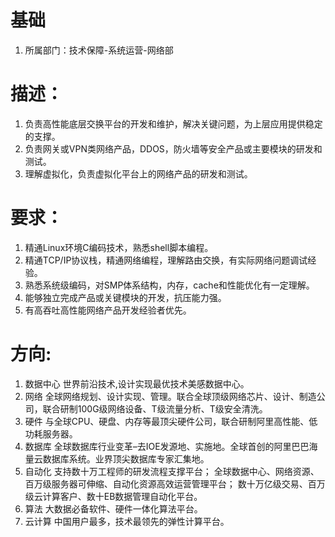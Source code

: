 * 基础
  1. 所属部门：技术保障-系统运营-网络部
* 描述：
  1. 负责高性能底层交换平台的开发和维护，解决关键问题，为上层应用提供稳定的支撑。 
  2. 负责网关或VPN类网络产品，DDOS，防火墙等安全产品或主要模块的研发和测试。 
  3. 理解虚拟化，负责虚拟化平台上的网络产品的研发和测试。
* 要求：
  1. 精通Linux环境C编码技术，熟悉shell脚本编程。
  2. 精通TCP/IP协议栈，精通网络编程，理解路由交换，有实际网络问题调试经验。
  3. 熟悉系统级编码，对SMP体系结构，内存，cache和性能优化有一定理解。
  4. 能够独立完成产品或关键模块的开发，抗压能力强。
  5. 有高吞吐高性能网络产品开发经验者优先。
* 方向:
  1. 数据中心 
     世界前沿技术,设计实现最优技术美感数据中心。
  2. 网络
     全球网络规划、设计实现、管理。联合全球顶级网络芯片、设计、制造公司，联合研制100G级网络设备、T级流量分析、T级安全清洗。
  3. 硬件
     与全球CPU、硬盘、内存等最顶尖硬件公司，联合研制阿里高性能、低功耗服务器。
  4. 数据库
     全球数据库行业变革--去IOE发源地、实施地。全球首创的阿里巴巴海量云数据库系统。业界顶尖数据库专家汇集地。
  5. 自动化
     支持数十万工程师的研发流程支撑平台；
     全球数据中心、网络资源、百万级服务器可伸缩、自动化资源高效运营管理平台；
     数十万亿级交易、百万级云计算客户、数十EB数据管理自动化平台。
  6. 算法 
     大数据必备软件、硬件一体化算法平台。
  7. 云计算
     中国用户最多，技术最领先的弹性计算平台。
